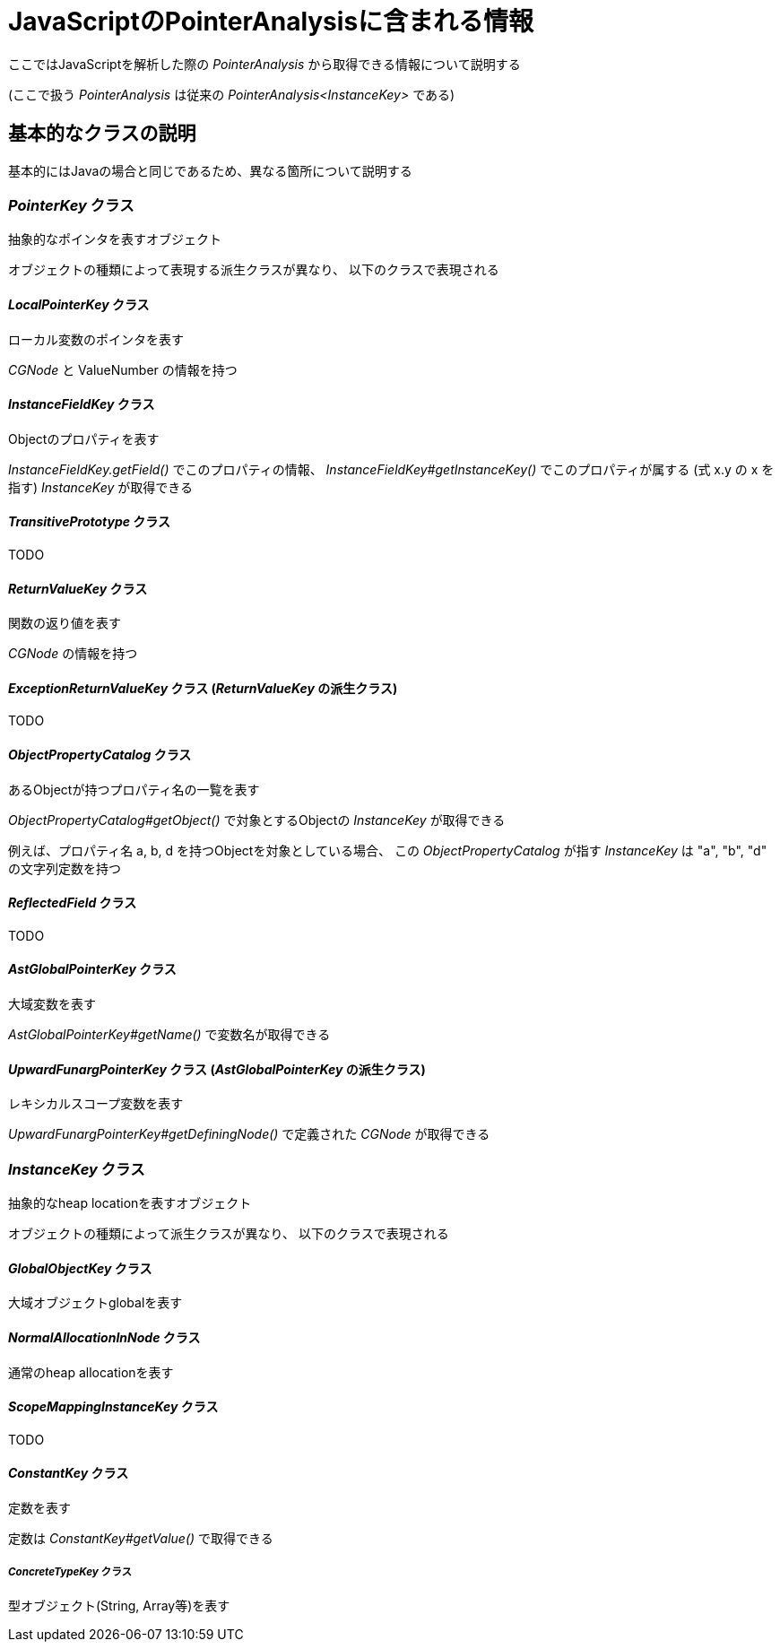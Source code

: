= JavaScriptのPointerAnalysisに含まれる情報

ここではJavaScriptを解析した際の _PointerAnalysis_ から取得できる情報について説明する

(ここで扱う _PointerAnalysis_ は従来の _PointerAnalysis<InstanceKey>_ である)

== 基本的なクラスの説明

基本的にはJavaの場合と同じであるため、異なる箇所について説明する

=== _PointerKey_ クラス

抽象的なポインタを表すオブジェクト

オブジェクトの種類によって表現する派生クラスが異なり、
以下のクラスで表現される

==== _LocalPointerKey_ クラス

ローカル変数のポインタを表す

_CGNode_ と ValueNumber の情報を持つ

==== _InstanceFieldKey_ クラス

Objectのプロパティを表す

_InstanceFieldKey.getField()_ でこのプロパティの情報、
_InstanceFieldKey#getInstanceKey()_ でこのプロパティが属する (式 x.y の x を指す) _InstanceKey_ が取得できる

==== _TransitivePrototype_ クラス

TODO

==== _ReturnValueKey_ クラス

関数の返り値を表す

_CGNode_ の情報を持つ

==== _ExceptionReturnValueKey_ クラス (_ReturnValueKey_ の派生クラス)

TODO

==== _ObjectPropertyCatalog_ クラス

あるObjectが持つプロパティ名の一覧を表す

_ObjectPropertyCatalog#getObject()_ で対象とするObjectの _InstanceKey_ が取得できる

例えば、プロパティ名 a, b, d を持つObjectを対象としている場合、
この _ObjectPropertyCatalog_ が指す _InstanceKey_ は "a", "b", "d" の文字列定数を持つ

==== _ReflectedField_ クラス

TODO

==== _AstGlobalPointerKey_ クラス

大域変数を表す

_AstGlobalPointerKey#getName()_ で変数名が取得できる

==== _UpwardFunargPointerKey_ クラス (_AstGlobalPointerKey_ の派生クラス)

レキシカルスコープ変数を表す

_UpwardFunargPointerKey#getDefiningNode()_ で定義された _CGNode_ が取得できる

=== _InstanceKey_ クラス

抽象的なheap locationを表すオブジェクト

オブジェクトの種類によって派生クラスが異なり、
以下のクラスで表現される

==== _GlobalObjectKey_ クラス

大域オブジェクトglobalを表す

==== _NormalAllocationInNode_ クラス

通常のheap allocationを表す

==== _ScopeMappingInstanceKey_ クラス

TODO

==== _ConstantKey_ クラス

定数を表す

定数は _ConstantKey#getValue()_ で取得できる

===== _ConcreteTypeKey_ クラス

型オブジェクト(String, Array等)を表す
